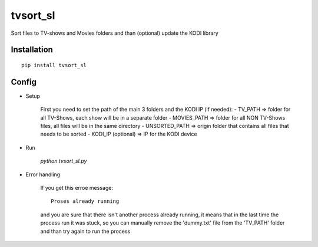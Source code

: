 =================
tvsort_sl
=================

Sort files to TV-shows and Movies folders and than (optional) update the KODI library

Installation
------------
::

    pip install tvsort_sl

Config
------
-  Setup

	First you need to set the path of the main 3 folders and the KODI IP (if needed):
    	- TV_PATH => folder for all TV-Shows, each show will be in a separate folder
    	- MOVIES_PATH => folder for all NON TV-Shows files, all files will be in the same directory
    	- UNSORTED_PATH => origin folder that contains all files that needs to be sorted
    	- KODI_IP (optional) => IP for the KODI device

-  Run

	`python tvsort_sl.py`

- Error handling

	If you get this erroe message:
	::
		Proses already running
	and you are sure that there isn't another process already running, it means that in the last time the process run it was stuck,
	so you can manually remove the 'dummy.txt' file from the 'TV_PATH' folder and than try again to run the process